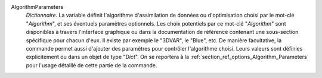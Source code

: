 .. index:: single: Algorithm
.. index:: single: AlgorithmParameters

AlgorithmParameters
  *Dictionnaire*. La variable définit l'algorithme d'assimilation de données ou
  d'optimisation choisi par le mot-clé "*Algorithm*", et ses éventuels
  paramètres optionnels. Les choix potentiels par ce mot-clé "*Algorithm*" sont
  disponibles à travers l'interface graphique ou dans la documentation de
  référence contenant une sous-section spécifique pour chacun d'eux. Il existe
  par exemple le "3DVAR", le "Blue", etc. De manière facultative, la commande
  permet aussi d'ajouter des paramètres pour contrôler l'algorithme choisi.
  Leurs valeurs sont définies explicitement ou dans un objet de type "*Dict*".
  On se reportera à la :ref:`section_ref_options_Algorithm_Parameters` pour
  l'usage détaillé de cette partie de la commande.
